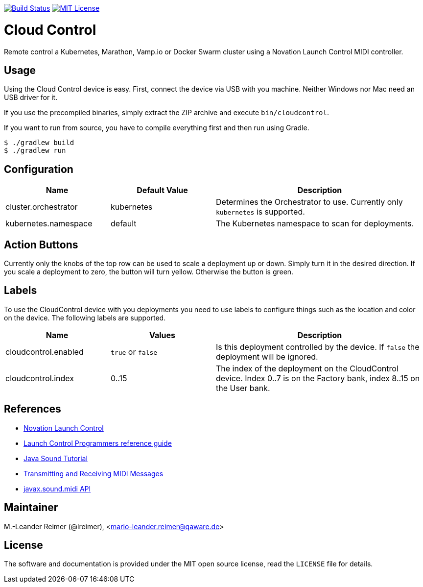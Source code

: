 image:https://travis-ci.org/qaware/cloudcontrol.svg?branch=master["Build Status", link="https://travis-ci.org/qaware/cloudcontrol"]
image:https://img.shields.io/badge/license-MIT%20License-blue.svg["MIT License", link=https://github.com/qaware/cloudcontrol/blob/master/LICENSE"]

= Cloud Control

Remote control a Kubernetes, Marathon, Vamp.io or Docker Swarm cluster using a
Novation Launch Control MIDI controller.

== Usage

Using the Cloud Control device is easy. First, connect the device via USB with you machine.
Neither Windows nor Mac need an USB driver for it.

If you use the precompiled binaries, simply
extract the ZIP archive and execute `bin/cloudcontrol`.

If you want to run from source, you have to compile everything first and then run using Gradle.
```bash
$ ./gradlew build
$ ./gradlew run
```

== Configuration

[cols="1,1,2", options="header"]
|===
| Name
| Default Value
| Description

| cluster.orchestrator
| kubernetes
| Determines the Orchestrator to use. Currently only `kubernetes` is supported.

| kubernetes.namespace
| default
| The Kubernetes namespace to scan for deployments.
|===


== Action Buttons

Currently only the knobs of the top row can be used to scale a deployment
up or down. Simply turn it in the desired direction. If you scale a deployment to
zero, the button will turn yellow. Otherwise the button is green.

== Labels

To use the CloudControl device with you deployments you need to use labels to
configure things such as the location and color on the device. The following
labels are supported.

[cols="1,1,2", options="header"]
|===
| Name
| Values
| Description

| cloudcontrol.enabled
| `true` or `false`
| Is this deployment controlled by the device.
If `false` the deployment will be ignored.

| cloudcontrol.index
| 0..15
| The index of the deployment on the CloudControl device.
Index 0..7 is on the Factory bank, index 8..15 on the User bank.
|===

== References

* https://novationmusic.de/launch/launch-control[Novation Launch Control]
* https://d19ulaff0trnck.cloudfront.net/sites/default/files/novation/downloads/6958/launch-control-programmers-reference-guide.pdf[Launch Control Programmers reference guide]
* http://docs.oracle.com/javase/tutorial/sound/TOC.html[Java Sound Tutorial]
* http://docs.oracle.com/javase/tutorial/sound/MIDI-messages.html[Transmitting and Receiving MIDI Messages]
* https://docs.oracle.com/javase/8/docs/api/javax/sound/midi/package-summary.html[javax.sound.midi API]

== Maintainer

M.-Leander Reimer (@lreimer), <mario-leander.reimer@qaware.de>

== License

The software and documentation is provided under the MIT open source license,
read the `LICENSE` file for details.
